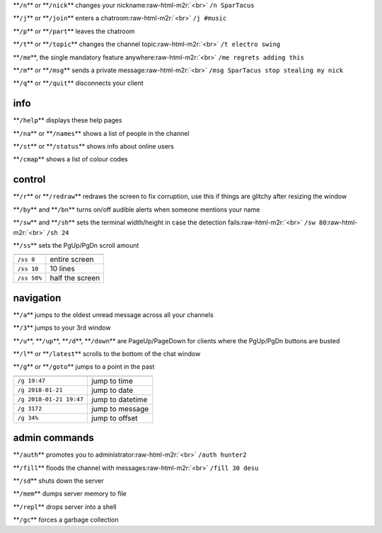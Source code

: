 .. role:: raw-html-m2r(raw)
   :format: html


**\ ``/n``\ ** or **\ ``/nick``\ ** changes your nickname\ :raw-html-m2r:`<br>`
``/n SparTacus``

**\ ``/j``\ ** or **\ ``/join``\ ** enters a chatroom\ :raw-html-m2r:`<br>`
``/j #music``

**\ ``/p``\ ** or **\ ``/part``\ ** leaves the chatroom

**\ ``/t``\ ** or **\ ``/topic``\ ** changes the channel topic\ :raw-html-m2r:`<br>`
``/t electro swing``

**\ ``/me``\ **\ , the single mandatory feature anywhere\ :raw-html-m2r:`<br>`
``/me regrets adding this``

**\ ``/m``\ ** or **\ ``/msg``\ ** sends a private message\ :raw-html-m2r:`<br>`
``/msg SparTacus stop stealing my nick``

**\ ``/q``\ ** or **\ ``/quit``\ ** disconnects your client

info
====

**\ ``/help``\ ** displays these help pages

**\ ``/na``\ ** or **\ ``/names``\ ** shows a list of people in the channel

**\ ``/st``\ ** or **\ ``/status``\ ** shows info about online users

**\ ``/cmap``\ ** shows a list of colour codes

control
=======

**\ ``/r``\ ** or **\ ``/redraw``\ ** redraws the screen to fix corruption, use this if things are glitchy after resizing the window

**\ ``/by``\ ** and **\ ``/bn``\ ** turns on/off audible alerts when someone mentions your name

**\ ``/sw``\ ** and **\ ``/sh``\ ** sets the terminal width/height in case the detection fails\ :raw-html-m2r:`<br>`
``/sw 80``\ :raw-html-m2r:`<br>`
``/sh 24``

**\ ``/ss``\ ** sets the PgUp/PgDn scroll amount

.. list-table::
   :header-rows: 1

   * - 
     - 
   * - ``/ss 0``
     - entire screen
   * - ``/ss 10``
     - 10 lines
   * - ``/ss 50%``
     - half the screen


navigation
==========

**\ ``/a``\ ** jumps to the oldest unread message across all your channels

**\ ``/3``\ ** jumps to your 3rd window

**\ ``/u``\ **\ , **\ ``/up``\ **\ , **\ ``/d``\ **\ , **\ ``/down``\ ** are PageUp/PageDown for clients where the PgUp/PgDn buttons are busted

**\ ``/l``\ ** or **\ ``/latest``\ ** scrolls to the bottom of the chat window

**\ ``/g``\ ** or **\ ``/goto``\ ** jumps to a point in the past

.. list-table::
   :header-rows: 1

   * - 
     - 
   * - ``/g 19:47``
     - jump to time
   * - ``/g 2018-01-21``
     - jump to date
   * - ``/g 2018-01-21 19:47``
     - jump to datetime
   * - ``/g 3172``
     - jump to message
   * - ``/g 34%``
     - jump to offset


admin commands
==============

**\ ``/auth``\ ** promotes you to administrator\ :raw-html-m2r:`<br>`
``/auth hunter2``

**\ ``/fill``\ ** floods the channel with messages\ :raw-html-m2r:`<br>`
``/fill 30 desu``

**\ ``/sd``\ ** shuts down the server

**\ ``/mem``\ ** dumps server memory to file

**\ ``/repl``\ ** drops server into a shell

**\ ``/gc``\ ** forces a garbage collection
